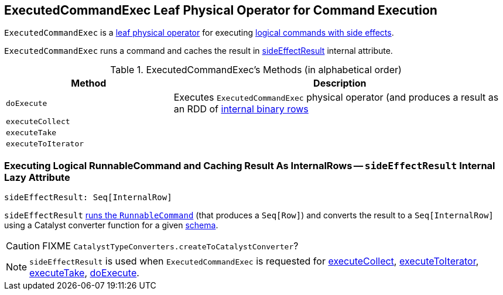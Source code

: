 == [[ExecutedCommandExec]] ExecutedCommandExec Leaf Physical Operator for Command Execution

`ExecutedCommandExec` is a link:spark-sql-SparkPlan.adoc#LeafExecNode[leaf physical operator] for executing link:spark-sql-LogicalPlan-RunnableCommand.adoc[logical commands with side effects].

`ExecutedCommandExec` runs a command and caches the result in <<sideEffectResult, sideEffectResult>> internal attribute.

[[methods]]
.ExecutedCommandExec's Methods (in alphabetical order)
[width="100%",cols="1,2",options="header"]
|===
| Method
| Description

| [[doExecute]] `doExecute`
| Executes `ExecutedCommandExec` physical operator (and produces a result as an RDD of link:spark-sql-InternalRow.adoc[internal binary rows]

| [[executeCollect]] `executeCollect`
|

| [[executeTake]] `executeTake`
|

| [[executeToIterator]] `executeToIterator`
|
|===

=== [[sideEffectResult]] Executing Logical RunnableCommand and Caching Result As InternalRows -- `sideEffectResult` Internal Lazy Attribute

[source, scala]
----
sideEffectResult: Seq[InternalRow]
----

`sideEffectResult` link:link:spark-sql-LogicalPlan-RunnableCommand.adoc#run[runs the `RunnableCommand`] (that produces a `Seq[Row]`) and converts the result to a `Seq[InternalRow]` using a Catalyst converter function for a given link:spark-sql-catalyst-QueryPlan.adoc#schema[schema].

CAUTION: FIXME `CatalystTypeConverters.createToCatalystConverter`?

NOTE: `sideEffectResult` is used when `ExecutedCommandExec` is requested for <<executeCollect, executeCollect>>, <<executeToIterator, executeToIterator>>, <<executeTake, executeTake>>, <<doExecute, doExecute>>.
